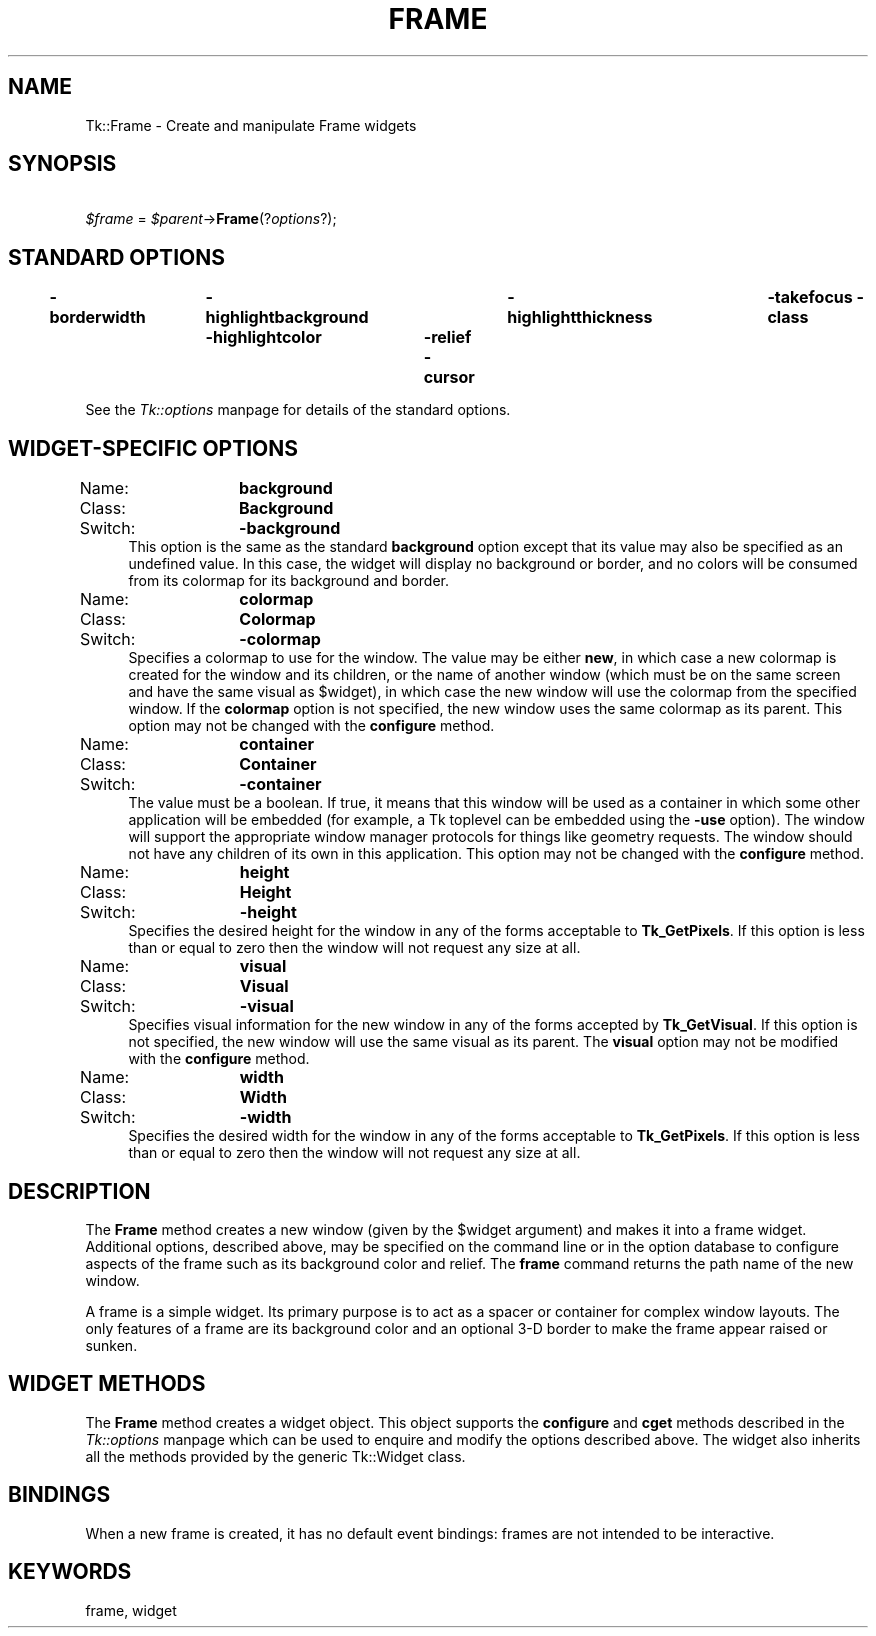 .rn '' }`
''' $RCSfile$$Revision$$Date$
'''
''' $Log$
'''
.de Sh
.br
.if t .Sp
.ne 5
.PP
\fB\\$1\fR
.PP
..
.de Sp
.if t .sp .5v
.if n .sp
..
.de Ip
.br
.ie \\n(.$>=3 .ne \\$3
.el .ne 3
.IP "\\$1" \\$2
..
.de Vb
.ft CW
.nf
.ne \\$1
..
.de Ve
.ft R

.fi
..
'''
'''
'''     Set up \*(-- to give an unbreakable dash;
'''     string Tr holds user defined translation string.
'''     Bell System Logo is used as a dummy character.
'''
.tr \(*W-|\(bv\*(Tr
.ie n \{\
.ds -- \(*W-
.ds PI pi
.if (\n(.H=4u)&(1m=24u) .ds -- \(*W\h'-12u'\(*W\h'-12u'-\" diablo 10 pitch
.if (\n(.H=4u)&(1m=20u) .ds -- \(*W\h'-12u'\(*W\h'-8u'-\" diablo 12 pitch
.ds L" ""
.ds R" ""
'''   \*(M", \*(S", \*(N" and \*(T" are the equivalent of
'''   \*(L" and \*(R", except that they are used on ".xx" lines,
'''   such as .IP and .SH, which do another additional levels of
'''   double-quote interpretation
.ds M" """
.ds S" """
.ds N" """""
.ds T" """""
.ds L' '
.ds R' '
.ds M' '
.ds S' '
.ds N' '
.ds T' '
'br\}
.el\{\
.ds -- \(em\|
.tr \*(Tr
.ds L" ``
.ds R" ''
.ds M" ``
.ds S" ''
.ds N" ``
.ds T" ''
.ds L' `
.ds R' '
.ds M' `
.ds S' '
.ds N' `
.ds T' '
.ds PI \(*p
'br\}
.\"	If the F register is turned on, we'll generate
.\"	index entries out stderr for the following things:
.\"		TH	Title 
.\"		SH	Header
.\"		Sh	Subsection 
.\"		Ip	Item
.\"		X<>	Xref  (embedded
.\"	Of course, you have to process the output yourself
.\"	in some meaninful fashion.
.if \nF \{
.de IX
.tm Index:\\$1\t\\n%\t"\\$2"
..
.nr % 0
.rr F
.\}
.TH FRAME 1 "perl 5.005, patch 53" "31/Jul/98" "User Contributed Perl Documentation"
.UC
.if n .hy 0
.if n .na
.ds C+ C\v'-.1v'\h'-1p'\s-2+\h'-1p'+\s0\v'.1v'\h'-1p'
.de CQ          \" put $1 in typewriter font
.ft CW
'if n "\c
'if t \\&\\$1\c
'if n \\&\\$1\c
'if n \&"
\\&\\$2 \\$3 \\$4 \\$5 \\$6 \\$7
'.ft R
..
.\" @(#)ms.acc 1.5 88/02/08 SMI; from UCB 4.2
.	\" AM - accent mark definitions
.bd B 3
.	\" fudge factors for nroff and troff
.if n \{\
.	ds #H 0
.	ds #V .8m
.	ds #F .3m
.	ds #[ \f1
.	ds #] \fP
.\}
.if t \{\
.	ds #H ((1u-(\\\\n(.fu%2u))*.13m)
.	ds #V .6m
.	ds #F 0
.	ds #[ \&
.	ds #] \&
.\}
.	\" simple accents for nroff and troff
.if n \{\
.	ds ' \&
.	ds ` \&
.	ds ^ \&
.	ds , \&
.	ds ~ ~
.	ds ? ?
.	ds ! !
.	ds /
.	ds q
.\}
.if t \{\
.	ds ' \\k:\h'-(\\n(.wu*8/10-\*(#H)'\'\h"|\\n:u"
.	ds ` \\k:\h'-(\\n(.wu*8/10-\*(#H)'\`\h'|\\n:u'
.	ds ^ \\k:\h'-(\\n(.wu*10/11-\*(#H)'^\h'|\\n:u'
.	ds , \\k:\h'-(\\n(.wu*8/10)',\h'|\\n:u'
.	ds ~ \\k:\h'-(\\n(.wu-\*(#H-.1m)'~\h'|\\n:u'
.	ds ? \s-2c\h'-\w'c'u*7/10'\u\h'\*(#H'\zi\d\s+2\h'\w'c'u*8/10'
.	ds ! \s-2\(or\s+2\h'-\w'\(or'u'\v'-.8m'.\v'.8m'
.	ds / \\k:\h'-(\\n(.wu*8/10-\*(#H)'\z\(sl\h'|\\n:u'
.	ds q o\h'-\w'o'u*8/10'\s-4\v'.4m'\z\(*i\v'-.4m'\s+4\h'\w'o'u*8/10'
.\}
.	\" troff and (daisy-wheel) nroff accents
.ds : \\k:\h'-(\\n(.wu*8/10-\*(#H+.1m+\*(#F)'\v'-\*(#V'\z.\h'.2m+\*(#F'.\h'|\\n:u'\v'\*(#V'
.ds 8 \h'\*(#H'\(*b\h'-\*(#H'
.ds v \\k:\h'-(\\n(.wu*9/10-\*(#H)'\v'-\*(#V'\*(#[\s-4v\s0\v'\*(#V'\h'|\\n:u'\*(#]
.ds _ \\k:\h'-(\\n(.wu*9/10-\*(#H+(\*(#F*2/3))'\v'-.4m'\z\(hy\v'.4m'\h'|\\n:u'
.ds . \\k:\h'-(\\n(.wu*8/10)'\v'\*(#V*4/10'\z.\v'-\*(#V*4/10'\h'|\\n:u'
.ds 3 \*(#[\v'.2m'\s-2\&3\s0\v'-.2m'\*(#]
.ds o \\k:\h'-(\\n(.wu+\w'\(de'u-\*(#H)/2u'\v'-.3n'\*(#[\z\(de\v'.3n'\h'|\\n:u'\*(#]
.ds d- \h'\*(#H'\(pd\h'-\w'~'u'\v'-.25m'\f2\(hy\fP\v'.25m'\h'-\*(#H'
.ds D- D\\k:\h'-\w'D'u'\v'-.11m'\z\(hy\v'.11m'\h'|\\n:u'
.ds th \*(#[\v'.3m'\s+1I\s-1\v'-.3m'\h'-(\w'I'u*2/3)'\s-1o\s+1\*(#]
.ds Th \*(#[\s+2I\s-2\h'-\w'I'u*3/5'\v'-.3m'o\v'.3m'\*(#]
.ds ae a\h'-(\w'a'u*4/10)'e
.ds Ae A\h'-(\w'A'u*4/10)'E
.ds oe o\h'-(\w'o'u*4/10)'e
.ds Oe O\h'-(\w'O'u*4/10)'E
.	\" corrections for vroff
.if v .ds ~ \\k:\h'-(\\n(.wu*9/10-\*(#H)'\s-2\u~\d\s+2\h'|\\n:u'
.if v .ds ^ \\k:\h'-(\\n(.wu*10/11-\*(#H)'\v'-.4m'^\v'.4m'\h'|\\n:u'
.	\" for low resolution devices (crt and lpr)
.if \n(.H>23 .if \n(.V>19 \
\{\
.	ds : e
.	ds 8 ss
.	ds v \h'-1'\o'\(aa\(ga'
.	ds _ \h'-1'^
.	ds . \h'-1'.
.	ds 3 3
.	ds o a
.	ds d- d\h'-1'\(ga
.	ds D- D\h'-1'\(hy
.	ds th \o'bp'
.	ds Th \o'LP'
.	ds ae ae
.	ds Ae AE
.	ds oe oe
.	ds Oe OE
.\}
.rm #[ #] #H #V #F C
.SH "NAME"
Tk::Frame \- Create and manipulate Frame widgets
.SH "SYNOPSIS"
\ \ \ \ \fI$frame\fR = \fI$parent\fR\->\fBFrame\fR(?\fIoptions\fR?);
.SH "STANDARD OPTIONS"
\fB\-borderwidth\fR	\fB\-highlightbackground\fR	\fB\-highlightthickness\fR	\fB\-takefocus\fR
\fB\-class\fR	\fB\-highlightcolor\fR	\fB\-relief\fR
\fB\-cursor\fR
.PP
See the \fITk::options\fR manpage for details of the standard options.
.SH "WIDGET\-SPECIFIC OPTIONS"
.Ip "Name:	\fBbackground\fR" 4
.Ip "Class:	\fBBackground\fR" 4
.Ip "Switch:	\fB\-background\fR" 4
This option is the same as the standard \fBbackground\fR option
except that its value may also be specified as an undefined value.
In this case, the widget will display no background or border, and
no colors will be consumed from its colormap for its background
and border.
.Ip "Name:	\fBcolormap\fR" 4
.Ip "Class:	\fBColormap\fR" 4
.Ip "Switch:	\fB\-colormap\fR" 4
Specifies a colormap to use for the window.
The value may be either \fBnew\fR, in which case a new colormap is
created for the window and its children, or the name of another
window (which must be on the same screen and have the same visual
as \f(CW$widget\fR), in which case the new window will use the colormap
from the specified window.
If the \fBcolormap\fR option is not specified, the new window
uses the same colormap as its parent.
This option may not be changed with the \fBconfigure\fR
method.
.Ip "Name:	\fBcontainer\fR" 4
.Ip "Class:	\fBContainer\fR" 4
.Ip "Switch:	\fB\-container\fR" 4
The value must be a boolean.  If true, it means that this window will
be used as a container in which some other application will be embedded
(for example, a Tk toplevel can be embedded using the \fB\-use\fR option).
The window will support the appropriate window manager protocols for
things like geometry requests.  The window should not have any
children of its own in this application.
This option may not be changed with the \fBconfigure\fR
method.
.Ip "Name:	\fBheight\fR" 4
.Ip "Class:	\fBHeight\fR" 4
.Ip "Switch:	\fB\-height\fR" 4
Specifies the desired height for the window in any of the forms
acceptable to \fBTk_GetPixels\fR.
If this option is less than or equal to zero then the window will
not request any size at all.
.Ip "Name:	\fBvisual\fR" 4
.Ip "Class:	\fBVisual\fR" 4
.Ip "Switch:	\fB\-visual\fR" 4
Specifies visual information for the new window in any of the
forms accepted by \fBTk_GetVisual\fR.
If this option is not specified, the new window will use the same
visual as its parent.
The \fBvisual\fR option may not be modified with the \fBconfigure\fR
method.
.Ip "Name:	\fBwidth\fR" 4
.Ip "Class:	\fBWidth\fR" 4
.Ip "Switch:	\fB\-width\fR" 4
Specifies the desired width for the window in any of the forms
acceptable to \fBTk_GetPixels\fR.
If this option is less than or equal to zero then the window will
not request any size at all.
.SH "DESCRIPTION"
The \fBFrame\fR method creates a new window (given by the
\f(CW$widget\fR argument) and makes it into a frame widget.
Additional
options, described above, may be specified on the command line
or in the option database
to configure aspects of the frame such as its background color
and relief.  The \fBframe\fR command returns the
path name of the new window.
.PP
A frame is a simple widget.  Its primary purpose is to act as a
spacer or container for complex window layouts.  The only features
of a frame are its background color and an optional 3-D border to make the
frame appear raised or sunken.
.SH "WIDGET METHODS"
The \fBFrame\fR method creates a widget object.
This object supports the \fBconfigure\fR and \fBcget\fR methods
described in the \fITk::options\fR manpage which can be used to enquire and
modify the options described above.
The widget also inherits all the methods provided by the generic
Tk::Widget class.
.SH "BINDINGS"
When a new frame is created, it has no default event bindings:
frames are not intended to be interactive.
.SH "KEYWORDS"
frame, widget

.rn }` ''
.IX Title "FRAME 1"
.IX Name "Tk::Frame - Create and manipulate Frame widgets"

.IX Header "NAME"

.IX Header "SYNOPSIS"

.IX Header "STANDARD OPTIONS"

.IX Header "WIDGET\-SPECIFIC OPTIONS"

.IX Item "Name:	\fBbackground\fR"

.IX Item "Class:	\fBBackground\fR"

.IX Item "Switch:	\fB\-background\fR"

.IX Item "Name:	\fBcolormap\fR"

.IX Item "Class:	\fBColormap\fR"

.IX Item "Switch:	\fB\-colormap\fR"

.IX Item "Name:	\fBcontainer\fR"

.IX Item "Class:	\fBContainer\fR"

.IX Item "Switch:	\fB\-container\fR"

.IX Item "Name:	\fBheight\fR"

.IX Item "Class:	\fBHeight\fR"

.IX Item "Switch:	\fB\-height\fR"

.IX Item "Name:	\fBvisual\fR"

.IX Item "Class:	\fBVisual\fR"

.IX Item "Switch:	\fB\-visual\fR"

.IX Item "Name:	\fBwidth\fR"

.IX Item "Class:	\fBWidth\fR"

.IX Item "Switch:	\fB\-width\fR"

.IX Header "DESCRIPTION"

.IX Header "WIDGET METHODS"

.IX Header "BINDINGS"

.IX Header "KEYWORDS"

